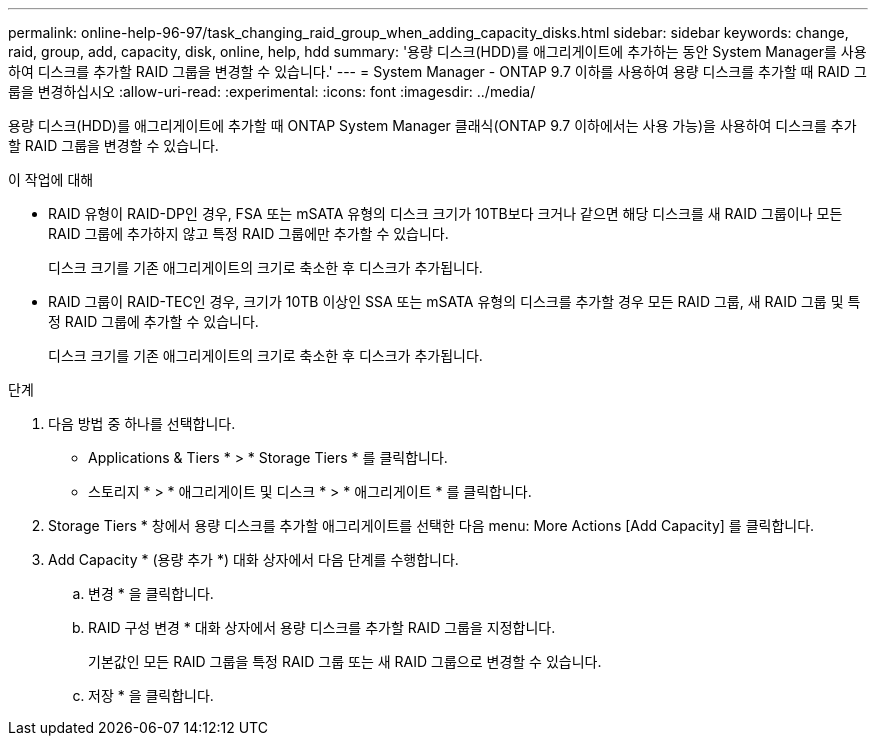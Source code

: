 ---
permalink: online-help-96-97/task_changing_raid_group_when_adding_capacity_disks.html 
sidebar: sidebar 
keywords: change, raid, group, add, capacity, disk, online, help, hdd 
summary: '용량 디스크(HDD)를 애그리게이트에 추가하는 동안 System Manager를 사용하여 디스크를 추가할 RAID 그룹을 변경할 수 있습니다.' 
---
= System Manager - ONTAP 9.7 이하를 사용하여 용량 디스크를 추가할 때 RAID 그룹을 변경하십시오
:allow-uri-read: 
:experimental: 
:icons: font
:imagesdir: ../media/


[role="lead"]
용량 디스크(HDD)를 애그리게이트에 추가할 때 ONTAP System Manager 클래식(ONTAP 9.7 이하에서는 사용 가능)을 사용하여 디스크를 추가할 RAID 그룹을 변경할 수 있습니다.

.이 작업에 대해
* RAID 유형이 RAID-DP인 경우, FSA 또는 mSATA 유형의 디스크 크기가 10TB보다 크거나 같으면 해당 디스크를 새 RAID 그룹이나 모든 RAID 그룹에 추가하지 않고 특정 RAID 그룹에만 추가할 수 있습니다.
+
디스크 크기를 기존 애그리게이트의 크기로 축소한 후 디스크가 추가됩니다.

* RAID 그룹이 RAID-TEC인 경우, 크기가 10TB 이상인 SSA 또는 mSATA 유형의 디스크를 추가할 경우 모든 RAID 그룹, 새 RAID 그룹 및 특정 RAID 그룹에 추가할 수 있습니다.
+
디스크 크기를 기존 애그리게이트의 크기로 축소한 후 디스크가 추가됩니다.



.단계
. 다음 방법 중 하나를 선택합니다.
+
** Applications & Tiers * > * Storage Tiers * 를 클릭합니다.
** 스토리지 * > * 애그리게이트 및 디스크 * > * 애그리게이트 * 를 클릭합니다.


. Storage Tiers * 창에서 용량 디스크를 추가할 애그리게이트를 선택한 다음 menu: More Actions [Add Capacity] 를 클릭합니다.
. Add Capacity * (용량 추가 *) 대화 상자에서 다음 단계를 수행합니다.
+
.. 변경 * 을 클릭합니다.
.. RAID 구성 변경 * 대화 상자에서 용량 디스크를 추가할 RAID 그룹을 지정합니다.
+
기본값인 모든 RAID 그룹을 특정 RAID 그룹 또는 새 RAID 그룹으로 변경할 수 있습니다.

.. 저장 * 을 클릭합니다.



